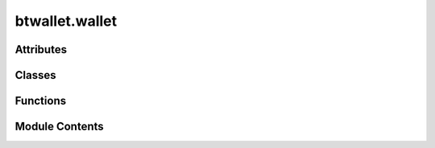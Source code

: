 btwallet.wallet
===============

.. py:module:: btwallet.wallet

.. autoapi-nested-parse::

   Implementation of the wallet class, which manages balances with staking and transfer. Also manages hotkey and coldkey.



Attributes
----------

.. autoapisummary::

   btwallet.wallet.BT_WALLET_NAME
   btwallet.wallet.BT_WALLET_PATH


Classes
-------

.. autoapisummary::

   btwallet.wallet.Wallet


Functions
---------

.. autoapisummary::

   btwallet.wallet.display_mnemonic_msg


Module Contents
---------------

.. py:data:: BT_WALLET_NAME
   :value: 'default'


.. py:data:: BT_WALLET_PATH
   :value: '~/.bittensor/wallets/'


.. py:function:: display_mnemonic_msg(keypair, key_type)

   Display the mnemonic and a warning message to keep the mnemonic safe.

   :param keypair: Keypair object.
   :type keypair: Keypair
   :param key_type: Type of the key (coldkey or hotkey).
   :type key_type: str


.. py:class:: Wallet(name = None, hotkey = None, path = None, config = None)

   The wallet class in the Bittensor framework handles wallet functionality, crucial for participating in the Bittensor network.

   It manages two types of keys: coldkey and hotkey, each serving different purposes in network operations. Each wallet contains a coldkey and a hotkey.

   The coldkey is the user's primary key for holding stake in their wallet and is the only way that users
   can access Tao. Coldkeys can hold tokens and should be encrypted on your device.

   The coldkey is the primary key used for securing the wallet's stake in the Bittensor network (Tao) and
   is critical for financial transactions like staking and unstaking tokens. It's recommended to keep the
   coldkey encrypted and secure, as it holds the actual tokens.

   The hotkey, in contrast, is used for operational tasks like subscribing to and setting weights in the
   network. It's linked to the coldkey through the metagraph and does not directly hold tokens, thereby
   offering a safer way to interact with the network during regular operations.

   :param name: The name of the wallet, used to identify it among possibly multiple wallets.
   :type name: str
   :param hotkey: String identifier for the hotkey.
   :type hotkey: str
   :param path: File system path where wallet keys are stored.
   :type path: str
   :param config: Bittensor configuration object.
   :type config: Config
   :param _hotkey: Internal representations of the hotkey and coldkey.
   :type _hotkey: Keypair
   :param _coldkey: Internal representations of the hotkey and coldkey.
   :type _coldkey: Keypair
   :param _coldkeypub: Internal representations of the hotkey and coldkey.
   :type _coldkeypub: Keypair

   .. method:: create_if_non_existent, create, recreate

      Methods to handle the creation of wallet keys.

   .. method:: get_coldkey, get_hotkey, get_coldkeypub

      Methods to retrieve specific keys.

   .. method:: set_coldkey, set_hotkey, set_coldkeypub

      Methods to set or update keys.

   .. method:: hotkey_file, coldkey_file, coldkeypub_file

      Properties that return respective key file objects.

   .. method:: regenerate_coldkey, regenerate_hotkey, regenerate_coldkeypub

      Methods to regenerate keys from different sources.

   .. method:: Config, help, add_args

      Utility methods for configuration and assistance.
      

   The wallet class is a fundamental component for users to interact securely with the Bittensor network, facilitating both operational tasks and transactions involving value transfer across the network.

   Example Usage::

       # Create a new wallet with default coldkey and hotkey names
       my_wallet = wallet()

       # Access hotkey and coldkey
       hotkey = my_wallet.get_hotkey()
       coldkey = my_wallet.get_coldkey()

       # Set a new coldkey
       my_wallet.new_coldkey(n_words=24) # number of seed words to use

       # Update wallet hotkey
       my_wallet.set_hotkey(new_hotkey)

       # Print wallet details
       print(my_wallet)

       # Access coldkey property, must use password to unlock
       my_wallet.coldkey

   Initialize the bittensor wallet object containing a hot and coldkey.

   :param name: The name of the wallet to unlock for running bittensor. Defaults to ``default``.
   :type name: str, optional
   :param hotkey: The name of hotkey used to running the miner. Defaults to ``default``.
   :type hotkey: str, optional
   :param path: The path to your bittensor wallets. Defaults to ``~/.bittensor/wallets/``.
   :type path: str, optional
   :param config: config.Config(). Defaults to ``None``.
   :type config: Config, optional


   .. py:attribute:: config


   .. py:attribute:: name


   .. py:property:: hotkey
      :type: substrateinterface.Keypair

      Loads the hotkey from wallet.path/wallet.name/hotkeys/wallet.hotkey or raises an error.

      :returns:     hotkey loaded from Config arguments.
      :rtype: hotkey (Keypair)

      :raises KeyFileError: Raised if the file is corrupt of non-existent.
      :raises CryptoKeyError: Raised if the user enters an incorrect password for an encrypted keyfile.


   .. py:attribute:: path


   .. py:attribute:: hotkey_str


   .. py:attribute:: _hotkey
      :value: None



   .. py:attribute:: _coldkey
      :value: None



   .. py:attribute:: _coldkeypub
      :value: None



   .. py:method:: __str__()

      Returns a human-readable string representation of the wallet object.

      :returns: The string representation.
      :rtype: str



   .. py:method:: __repr__()

      Returns the string representation of the wallet object.

      :returns: The string representation.
      :rtype: str



   .. py:method:: help()
      :classmethod:


      Print help to stdout.



   .. py:method:: add_args(parser, prefix = None)
      :classmethod:


      Accept specific arguments from parser.

      :param parser: Argument parser object.
      :type parser: argparse.ArgumentParser
      :param prefix: Argument prefix.
      :type prefix: str



   .. py:method:: create_if_non_existent(coldkey_use_password = True, hotkey_use_password = False)

      Checks for existing coldkeypub and hotkeys, and creates them if non-existent.

      :param coldkey_use_password: Whether to use a password for coldkey. Defaults to ``True``.
      :type coldkey_use_password: bool, optional
      :param hotkey_use_password: Whether to use a password for hotkey. Defaults to ``False``.
      :type hotkey_use_password: bool, optional

      :returns: The wallet object.
      :rtype: wallet



   .. py:method:: create(coldkey_use_password = True, hotkey_use_password = False)

      Checks for existing coldkeypub and hotkeys, and creates them if non-existent.

      :param coldkey_use_password: Whether to use a password for coldkey. Defaults to ``True``.
      :type coldkey_use_password: bool, optional
      :param hotkey_use_password: Whether to use a password for hotkey. Defaults to ``False``.
      :type hotkey_use_password: bool, optional

      :returns: The wallet object.
      :rtype: wallet



   .. py:method:: recreate(coldkey_use_password = True, hotkey_use_password = False)

      Checks for existing coldkeypub and hotkeys and creates them if non-existent.

      :param coldkey_use_password: Whether to use a password for coldkey. Defaults to ``True``.
      :type coldkey_use_password: bool, optional
      :param hotkey_use_password: Whether to use a password for hotkey. Defaults to ``False``.
      :type hotkey_use_password: bool, optional

      :returns: The wallet object.
      :rtype: wallet



   .. py:property:: hotkey_file
      :type: btwallet.keyfile.Keyfile

      Property that returns the hotkey file.

      :returns: The hotkey file.
      :rtype: Keyfile


   .. py:property:: coldkey_file
      :type: btwallet.keyfile.Keyfile

      Property that returns the coldkey file.

      :returns: The coldkey file.
      :rtype: Keyfile


   .. py:property:: coldkeypub_file
      :type: btwallet.keyfile.Keyfile

      Property that returns the coldkeypub file.

      :returns: The coldkeypub file.
      :rtype: Keyfile


   .. py:method:: set_hotkey(keypair, encrypt = False, overwrite = False)

      Sets the hotkey for the wallet.

      :param keypair: The hotkey keypair.
      :type keypair: Keypair
      :param encrypt: Whether to encrypt the hotkey. Defaults to ``False``.
      :type encrypt: bool, optional
      :param overwrite: Whether to overwrite an existing hotkey. Defaults to ``False``.
      :type overwrite: bool, optional



   .. py:method:: set_coldkeypub(keypair, encrypt = False, overwrite = False)

      Sets the coldkeypub for the wallet.

      :param keypair: The coldkeypub keypair.
      :type keypair: Keypair
      :param encrypt: Whether to encrypt the coldkeypub. Defaults to ``False``.
      :type encrypt: bool, optional
      :param overwrite: Whether to overwrite an existing coldkeypub. Defaults to ``False``.
      :type overwrite: bool, optional

      :returns: The coldkeypub file.
      :rtype: Keyfile



   .. py:method:: set_coldkey(keypair, encrypt = True, overwrite = False)

      Sets the coldkey for the wallet.

      :param keypair: The coldkey keypair.
      :type keypair: Keypair
      :param encrypt: Whether to encrypt the coldkey. Defaults to ``True``.
      :type encrypt: bool, optional
      :param overwrite: Whether to overwrite an existing coldkey. Defaults to ``False``.
      :type overwrite: bool, optional
      :param Returns:

      Keyfile: The coldkey file.



   .. py:method:: get_coldkey(password = None)

      Gets the coldkey from the wallet.

      :param password: The password to decrypt the coldkey. Defaults to ``None``.
      :type password: str, optional

      :returns: The coldkey keypair.
      :rtype: Keypair



   .. py:method:: get_hotkey(password = None)

      Gets the hotkey from the wallet.

      :param password: The password to decrypt the hotkey. Defaults to ``None``.
      :type password: str, optional

      :returns: The hotkey keypair.
      :rtype: Keypair



   .. py:method:: get_coldkeypub(password = None)

      Gets the coldkeypub from the wallet.

      :param password: The password to decrypt the coldkeypub. Defaults to ``None``.
      :type password: str, optional

      :returns: The coldkeypub keypair.
      :rtype: Keypair



   .. py:property:: coldkey
      :type: substrateinterface.Keypair

      Loads the coldkey from wallet.path/wallet.name/coldkey or raises an error.

      :returns: coldkey loaded from Config arguments.
      :rtype: coldkey (Keypair)

      :raises KeyFileError: Raised if the file is corrupt of non-existent.
      :raises CryptoKeyError: Raised if the user enters an incorrect password for an encrypted keyfile.


   .. py:property:: coldkeypub
      :type: substrateinterface.Keypair

      Loads the coldkeypub from wallet.path/wallet.name/coldkeypub.txt or raises an error.

      :returns: coldkeypub loaded from Config arguments.
      :rtype: coldkeypub (Keypair)

      :raises KeyFileError: Raised if the file is corrupt of non-existent.
      :raises CryptoKeyError: Raised if the user enters an incorrect password for an encrypted keyfile.


   .. py:method:: create_coldkey_from_uri(uri, use_password = True, overwrite = False, suppress = False)

      Creates coldkey from uri string, optionally encrypts it with the user-provided password.

      :param uri: (str, required): URI string to use i.e., ``/Alice`` or ``/Bob``.
      :param use_password: Is the created key password protected.
      :type use_password: bool, optional
      :param overwrite: Determines if this operation overwrites the coldkey under the same path ``<wallet path>/<wallet name>/coldkey``.
      :type overwrite: bool, optional
      :param suppress: If ``True``, suppresses the display of the mnemonic message. Defaults to ``False``.
      :type suppress: bool, optional

      :returns: This object with newly created coldkey.
      :rtype: wallet (Wallet)



   .. py:method:: create_hotkey_from_uri(uri, use_password = False, overwrite = False, suppress = False)

      Creates hotkey from uri string, optionally encrypts it with the user-provided password.

      :param uri: (str, required): URI string to use i.e., ``/Alice`` or ``/Bob``
      :param use_password: Is the created key password protected.
      :type use_password: bool, optional
      :param overwrite: Determines if this operation overwrites the hotkey under the same path ``<wallet path>/<wallet name>/hotkeys/<hotkey>``.
      :type overwrite: bool, optional
      :param suppress: If ``True``, suppresses the display of the mnemonic message. Defaults to ``False``.
      :type suppress: bool, optional

      :returns: This object with newly created hotkey.
      :rtype: wallet (Wallet)



   .. py:method:: unlock_coldkey()

      Unlocks the coldkey (prompts password if locked)

      :returns: the unlocked coldkey Keypair.
      :rtype: coldkey (Keypair)



   .. py:method:: unlock_coldkeypub()

      Unlocks the coldkeypub.

      :returns: the unlocked coldkeypub Keypair.
      :rtype: coldkeypub (Keypair)



   .. py:method:: unlock_hotkey()

      Unlocks the hotkey.

      :returns: the unlocked hotkey Keypair.
      :rtype: hotkey (Keypair)



   .. py:method:: new_coldkey(n_words = 12, use_password = True, overwrite = False, suppress = False)

      Creates a new coldkey, optionally encrypts it with the user-provided password and saves to disk.

      :param n_words: (int, optional): Number of mnemonic words to use.
      :param use_password: Is the created key password protected.
      :type use_password: bool, optional
      :param overwrite: Determines if this operation overwrites the coldkey under the same path ``<wallet path>/<wallet name>/coldkey``.
      :type overwrite: bool, optional
      :param suppress: If ``True``, suppresses the display of the mnemonic message. Defaults to ``False``.
      :type suppress: bool, optional

      :returns: This object with newly created coldkey.
      :rtype: wallet (Wallet)



   .. py:method:: create_new_coldkey(n_words = 12, use_password = True, overwrite = False, suppress = False)

      Creates a new coldkey, optionally encrypts it with the user-provided password and saves to disk.

      :param n_words: (int, optional): Number of mnemonic words to use.
      :param use_password: Is the created key password protected.
      :type use_password: bool, optional
      :param overwrite: Determines if this operation overwrites the coldkey under the same path ``<wallet path>/<wallet name>/coldkey``.
      :type overwrite: bool, optional
      :param suppress: If ``True``, suppresses the display of the mnemonic message. Defaults to ``False``.
      :type suppress: bool, optional

      :returns: This object with newly created coldkey.
      :rtype: wallet (Wallet)



   .. py:method:: new_hotkey(n_words = 12, use_password = False, overwrite = False, suppress = False)

      Creates a new hotkey, optionally encrypts it with the user-provided password and saves to disk.

      :param n_words: (int, optional): Number of mnemonic words to use.
      :param use_password: Is the created key password protected.
      :type use_password: bool, optional
      :param overwrite: Determines if this operation overwrites the hotkey under the same path ``<wallet path>/<wallet name>/hotkeys/<hotkey>``.
      :type overwrite: bool, optional
      :param suppress: If ``True``, suppresses the display of the mnemonic message. Defaults to ``False``.
      :type suppress: bool, optional

      :returns:     This object with newly created hotkey.
      :rtype: wallet (Wallet)



   .. py:method:: create_new_hotkey(n_words = 12, use_password = False, overwrite = False, suppress = False)

      Creates a new hotkey, optionally encrypts it with the user-provided password and saves to disk.

      :param n_words: (int, optional): Number of mnemonic words to use.
      :param use_password: Is the created key password protected.
      :type use_password: bool, optional
      :param overwrite: Will this operation overwrite the hotkey under the same path <wallet path>/<wallet name>/hotkeys/<hotkey>
      :type overwrite: bool, optional
      :param suppress: If ``True``, suppresses the display of the mnemonic message. Defaults to ``False``.
      :type suppress: bool, optional

      :returns:     This object with newly created hotkey.
      :rtype: wallet (Wallet)



   .. py:method:: regenerate_coldkeypub(ss58_address = None, public_key = None, overwrite = False)

      Regenerates the coldkeypub from the passed ``ss58_address`` or public_key and saves the file. Requires either ``ss58_address`` or public_key to be passed.

      :param ss58_address: (str, optional): Address as ``ss58`` string.
      :param public_key: (str | bytes, optional): Public key as hex string or bytes.
      :param overwrite: False): Determines if this operation overwrites the coldkeypub (if exists) under the same path ``<wallet path>/<wallet name>/coldkeypub``.
      :type overwrite: bool, optional

      :returns:     Newly re-generated wallet with coldkeypub.
      :rtype: wallet (Wallet)



   .. py:method:: regenerate_coldkey(mnemonic: Optional[Union[list, str]] = None, use_password: bool = True, overwrite: bool = False, suppress: bool = False) -> Wallet
                  regenerate_coldkey(seed: Optional[str] = None, use_password: bool = True, overwrite: bool = False, suppress: bool = False) -> Wallet
                  regenerate_coldkey(json: Optional[Tuple[Union[str, Dict], str]] = None, use_password: bool = True, overwrite: bool = False, suppress: bool = False) -> Wallet

      Regenerates the coldkey from the passed mnemonic or seed, or JSON encrypts it with the user's password and saves the file.

      :param use_password: Is the created key password protected.
      :type use_password: bool, optional
      :param overwrite: Determines if this operation overwrites the coldkey under the same path ``<wallet path>/<wallet name>/coldkey``.
      :type overwrite: bool, optional
      :param suppress: If ``True``, suppresses the display of the mnemonic message. Defaults to ``False``.
      :type suppress: bool, optional
      :param kwargs["mnemonic"]: (Union[list, str], optional item of kwargs): Key mnemonic as list of words or string space separated words.
      :param kwargs["seed"]: (str, optional item of kwargs): Seed as hex string.
      :param kwargs["json"]: (Tuple[Union[str, Dict], str], optional item of kwargs): Restore from encrypted JSON backup as ``(json_data: Union[str, Dict], passphrase: str)``

      :returns:     This object with newly created coldkey.
      :rtype: wallet (Wallet)

      .. note:: Uses priority order: ``mnemonic > seed > json``.



   .. py:method:: regenerate_hotkey(*, mnemonic: Optional[Union[list, str]] = None, use_password: bool = True, overwrite: bool = False, suppress: bool = False) -> Wallet
                  regenerate_hotkey(*, seed: Optional[str] = None, use_password: bool = True, overwrite: bool = False, suppress: bool = False) -> Wallet
                  regenerate_hotkey(*, json: Optional[Tuple[Union[str, Dict], str]] = None, use_password: bool = True, overwrite: bool = False, suppress: bool = False) -> Wallet

      Regenerates the hotkey from passed mnemonic or seed, encrypts it with the user's password and saves the file.

      :param mnemonic: Key mnemonic as list of words or string space separated words.
      :type mnemonic: Union[list, str], optional
      :param seed: Seed as hex string.
      :type seed: str, optional
      :param json: Restore from encrypted JSON backup as ``(json_data: Union[str, Dict], passphrase: str)``.
      :type json: Tuple[Union[str, Dict], str], optional
      :param use_password: Is the created key password protected.
      :type use_password: bool, optional
      :param overwrite: Determines if this operation overwrites the hotkey under the same path ``<wallet path>/<wallet name>/hotkeys/<hotkey>``.
      :type overwrite: bool, optional
      :param suppress: If ``True``, suppresses the display of the mnemonic message. Defaults to ``False``.
      :type suppress: bool, optional

      :returns:     This object with newly created hotkey.
      :rtype: wallet (Wallet)



